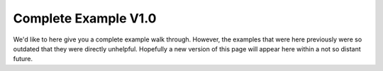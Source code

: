 Complete Example V1.0
=====================

We'd like to here give you a complete example walk through. However, the
examples that were here previously were so outdated that they were directly
unhelpful. Hopefully a new version of this page will appear here within a
not so distant future. 

